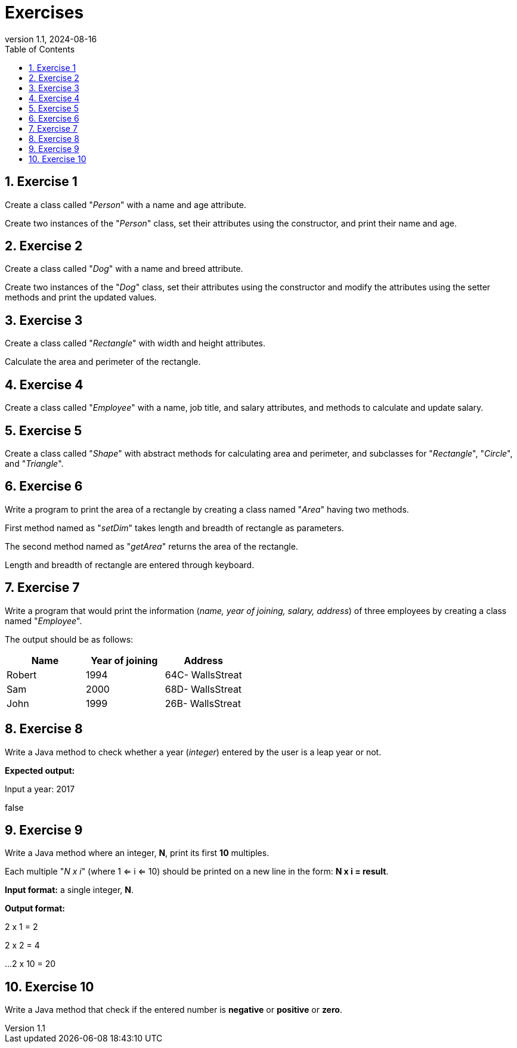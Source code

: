= Exercises
:revnumber: 1.1
:revdate: 2024-08-16
:doctype: book
:toc: left
:sectnums:
:icons: font
:highlightjs-languages: java
:url-quickref: https://docs.asciidoctor.org/asciidoc/latest/syntax-quick-reference/

== Exercise 1

Create a class called "_Person_" with a name and age attribute.

Create two instances of the "_Person_" class, set their attributes using the constructor, and print their name and age.

== Exercise 2

Create a class called "_Dog_" with a name and breed attribute.

Create two instances of the "_Dog_" class, set their attributes using the constructor and modify the attributes using the setter methods and print the updated values.

== Exercise 3

Create a class called "_Rectangle_" with width and height attributes.

Calculate the area and perimeter of the rectangle.

== Exercise 4

Create a class called "_Employee_" with a name, job title, and salary attributes, and methods to calculate and update salary.

== Exercise 5

Create a class called "_Shape_" with abstract methods for calculating area and perimeter, and subclasses for "_Rectangle_", "_Circle_", and "_Triangle_".

== Exercise 6

Write a program to print the area of a rectangle by creating a class named "_Area_" having two methods.

First method named as "_setDim_" takes length and breadth of rectangle as parameters.

The second method named as "_getArea_" returns the area of the rectangle.

Length and breadth of rectangle are entered through keyboard.

== Exercise 7

Write a program that would print the information (_name, year of joining, salary, address_) of three employees by creating a class named "_Employee_".

The output should be as follows:

|===
|Name            |Year of joining        |Address

|Robert
|1994
|64C- WallsStreat

|Sam
|2000
|68D- WallsStreat

|John
|1999
|26B- WallsStreat
|===

== Exercise 8

Write a Java method to check whether a year (_integer_) entered by the user is a leap year or not.

*Expected output:*

Input a year: 2017

false

== Exercise 9

Write a Java method where an integer, *N*, print its first *10* multiples.

Each multiple "_N x i_" (where 1 <= i <= 10) should be printed on a new line in the form: *N x i = result*.

*Input format:* a single integer, *N*.

*Output format:*

2 x 1 = 2

2 x 2 = 4

...
2 x 10 = 20

== Exercise 10

Write a Java method that check if the entered number is *negative* or *positive* or *zero*.